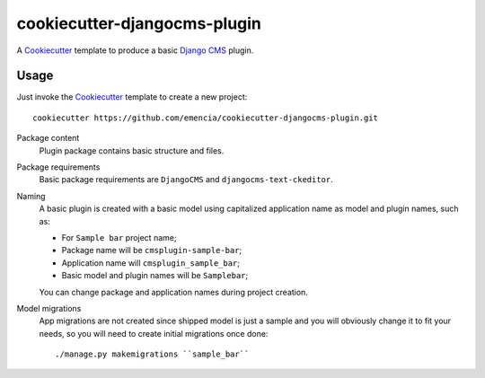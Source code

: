 .. _Emencia: http://www.emencia.com/
.. _Cookiecutter: https://github.com/audreyr/cookiecutter
.. _Django CMS: https://www.django-cms.org/

cookiecutter-djangocms-plugin
=============================

A `Cookiecutter`_ template to produce a basic `Django CMS`_ plugin.

Usage
*****

Just invoke the `Cookiecutter`_ template to create a new project: ::

    cookiecutter https://github.com/emencia/cookiecutter-djangocms-plugin.git

Package content
    Plugin package contains basic structure and files.

Package requirements
    Basic package requirements are ``DjangoCMS`` and ``djangocms-text-ckeditor``.

Naming
    A basic plugin is created with a basic model using capitalized application name
    as model and plugin names, such as:

    * For ``Sample bar`` project name;
    * Package name will be ``cmsplugin-sample-bar``;
    * Application name will ``cmsplugin_sample_bar``;
    * Basic model and plugin names will be ``Samplebar``;

    You can change package and application names during project creation.

Model migrations
    App migrations are not created since shipped model is just a sample and you
    will obviously change it to fit your needs, so you will need to create initial
    migrations once done: ::

        ./manage.py makemigrations ``sample_bar``
